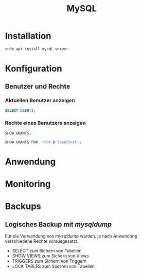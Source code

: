 #+TITLE: MySQL

* Installation
#+BEGIN_SRC sh
sudo apt install mysql-server
#+END_SRC

* Konfiguration

** Benutzer und Rechte

*** Aktuellen Benutzer anzeigen
#+BEGIN_SRC sql
SELECT USER();
#+END_SRC

*** Rechte eines Benutzers anzeigen

#+BEGIN_SRC sql
SHOW GRANTS;
#+END_SRC

#+BEGIN_SRC sql
SHOW GRANTS FOR 'root'@'localhost';
#+END_SRC
 

* Anwendung

* Monitoring

* Backups
** Logisches Backup mit /mysqldump/
Für die Verwendung von /mysqldump/ werden, je nach Anwendung verschiedene Rechte vorausgesetzt.
- SELECT zum Sichern von Tabellen
- SHOW VIEWS zum Sichern von Views
- TRIGGERS zum Sichern von Triggern
- LOCK TABLES zum Sperren von Tabellen

#+BEGIN_SRC sh
#+END_SRC
